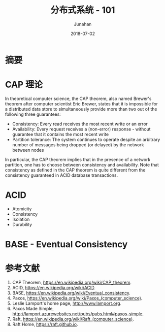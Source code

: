 # -*- mode: org; coding: utf-8; -*-
#+TITLE:              分布式系统 - 101
#+AUTHOR:         Junahan
#+EMAIL:             junahan@outlook.com 
#+DATE:              2018-07-02
#+LANGUAGE:    CN
#+OPTIONS:        H:3 num:t toc:t \n:nil @:t ::t |:t ^:t -:t f:t *:t <:t
#+OPTIONS:        TeX:t LaTeX:t skip:nil d:nil todo:t pri:nil tags:not-in-toc
#+INFOJS_OPT:   view:nil toc:nil ltoc:t mouse:underline buttons:0 path:http://orgmode.org/org-info.js
#+LICENSE:         CC BY 4.0

* 摘要

* CAP 理论
In theoretical computer science, the CAP theorem, also named Brewer's theorem after computer scientist Eric Brewer, states that it is impossible for a distributed data store to simultaneously provide more than two out of the following three guarantees:

- Consistency: Every read receives the most recent write or an error
- Availability: Every request receives a (non-error) response - without guarantee that it contains the most recent write
- Partition tolerance: The system continues to operate despite an arbitrary number of messages being dropped (or delayed) by the network between nodes

In particular, the CAP theorem implies that in the presence of a network partition, one has to choose between consistency and availability. Note that consistency as defined in the CAP theorem is quite different from the consistency guaranteed in ACID database transactions.

* ACID
- Atomicity
- Consistency
- Isolation
- Durability

* BASE - Eventual Consistency

* 参考文献
1. CAP Theorem,  https://en.wikipedia.org/wiki/CAP_theorem.
2. ACID, https://en.wikipedia.org/wiki/ACID.
3. BASE, https://en.wikipedia.org/wiki/Eventual_consistency.
4. Paxos, https://en.wikipedia.org/wiki/Paxos_(computer_science).
5. Leslie Lamport's home page, http://www.lamport.org.
6. Paxos Made Simple, http://lamport.azurewebsites.net/pubs/pubs.html#paxos-simple.
7. Raft, https://en.wikipedia.org/wiki/Raft_(computer_science).
9. Raft Home, https://raft.github.io.
